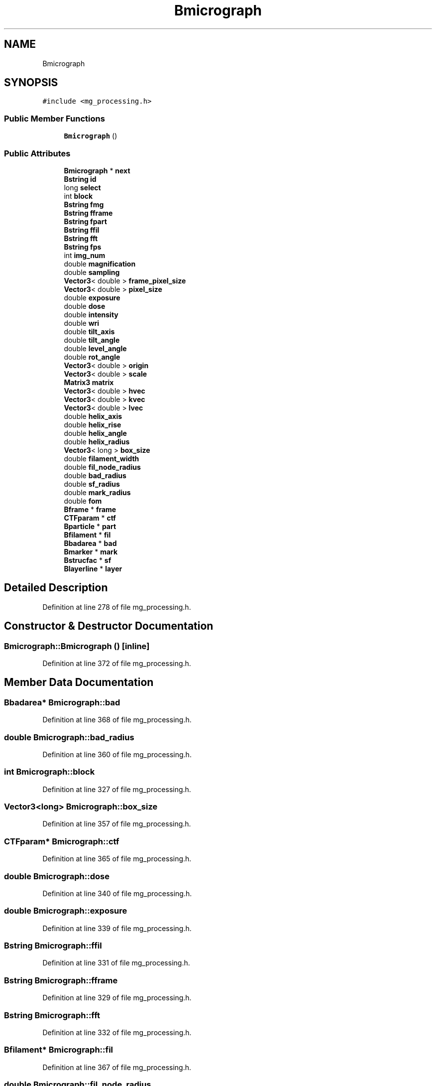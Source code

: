 .TH "Bmicrograph" 3 "Wed Sep 1 2021" "Version 2.1.0" "Bsoft" \" -*- nroff -*-
.ad l
.nh
.SH NAME
Bmicrograph
.SH SYNOPSIS
.br
.PP
.PP
\fC#include <mg_processing\&.h>\fP
.SS "Public Member Functions"

.in +1c
.ti -1c
.RI "\fBBmicrograph\fP ()"
.br
.in -1c
.SS "Public Attributes"

.in +1c
.ti -1c
.RI "\fBBmicrograph\fP * \fBnext\fP"
.br
.ti -1c
.RI "\fBBstring\fP \fBid\fP"
.br
.ti -1c
.RI "long \fBselect\fP"
.br
.ti -1c
.RI "int \fBblock\fP"
.br
.ti -1c
.RI "\fBBstring\fP \fBfmg\fP"
.br
.ti -1c
.RI "\fBBstring\fP \fBfframe\fP"
.br
.ti -1c
.RI "\fBBstring\fP \fBfpart\fP"
.br
.ti -1c
.RI "\fBBstring\fP \fBffil\fP"
.br
.ti -1c
.RI "\fBBstring\fP \fBfft\fP"
.br
.ti -1c
.RI "\fBBstring\fP \fBfps\fP"
.br
.ti -1c
.RI "int \fBimg_num\fP"
.br
.ti -1c
.RI "double \fBmagnification\fP"
.br
.ti -1c
.RI "double \fBsampling\fP"
.br
.ti -1c
.RI "\fBVector3\fP< double > \fBframe_pixel_size\fP"
.br
.ti -1c
.RI "\fBVector3\fP< double > \fBpixel_size\fP"
.br
.ti -1c
.RI "double \fBexposure\fP"
.br
.ti -1c
.RI "double \fBdose\fP"
.br
.ti -1c
.RI "double \fBintensity\fP"
.br
.ti -1c
.RI "double \fBwri\fP"
.br
.ti -1c
.RI "double \fBtilt_axis\fP"
.br
.ti -1c
.RI "double \fBtilt_angle\fP"
.br
.ti -1c
.RI "double \fBlevel_angle\fP"
.br
.ti -1c
.RI "double \fBrot_angle\fP"
.br
.ti -1c
.RI "\fBVector3\fP< double > \fBorigin\fP"
.br
.ti -1c
.RI "\fBVector3\fP< double > \fBscale\fP"
.br
.ti -1c
.RI "\fBMatrix3\fP \fBmatrix\fP"
.br
.ti -1c
.RI "\fBVector3\fP< double > \fBhvec\fP"
.br
.ti -1c
.RI "\fBVector3\fP< double > \fBkvec\fP"
.br
.ti -1c
.RI "\fBVector3\fP< double > \fBlvec\fP"
.br
.ti -1c
.RI "double \fBhelix_axis\fP"
.br
.ti -1c
.RI "double \fBhelix_rise\fP"
.br
.ti -1c
.RI "double \fBhelix_angle\fP"
.br
.ti -1c
.RI "double \fBhelix_radius\fP"
.br
.ti -1c
.RI "\fBVector3\fP< long > \fBbox_size\fP"
.br
.ti -1c
.RI "double \fBfilament_width\fP"
.br
.ti -1c
.RI "double \fBfil_node_radius\fP"
.br
.ti -1c
.RI "double \fBbad_radius\fP"
.br
.ti -1c
.RI "double \fBsf_radius\fP"
.br
.ti -1c
.RI "double \fBmark_radius\fP"
.br
.ti -1c
.RI "double \fBfom\fP"
.br
.ti -1c
.RI "\fBBframe\fP * \fBframe\fP"
.br
.ti -1c
.RI "\fBCTFparam\fP * \fBctf\fP"
.br
.ti -1c
.RI "\fBBparticle\fP * \fBpart\fP"
.br
.ti -1c
.RI "\fBBfilament\fP * \fBfil\fP"
.br
.ti -1c
.RI "\fBBbadarea\fP * \fBbad\fP"
.br
.ti -1c
.RI "\fBBmarker\fP * \fBmark\fP"
.br
.ti -1c
.RI "\fBBstrucfac\fP * \fBsf\fP"
.br
.ti -1c
.RI "\fBBlayerline\fP * \fBlayer\fP"
.br
.in -1c
.SH "Detailed Description"
.PP 
Definition at line 278 of file mg_processing\&.h\&.
.SH "Constructor & Destructor Documentation"
.PP 
.SS "Bmicrograph::Bmicrograph ()\fC [inline]\fP"

.PP
Definition at line 372 of file mg_processing\&.h\&.
.SH "Member Data Documentation"
.PP 
.SS "\fBBbadarea\fP* Bmicrograph::bad"

.PP
Definition at line 368 of file mg_processing\&.h\&.
.SS "double Bmicrograph::bad_radius"

.PP
Definition at line 360 of file mg_processing\&.h\&.
.SS "int Bmicrograph::block"

.PP
Definition at line 327 of file mg_processing\&.h\&.
.SS "\fBVector3\fP<long> Bmicrograph::box_size"

.PP
Definition at line 357 of file mg_processing\&.h\&.
.SS "\fBCTFparam\fP* Bmicrograph::ctf"

.PP
Definition at line 365 of file mg_processing\&.h\&.
.SS "double Bmicrograph::dose"

.PP
Definition at line 340 of file mg_processing\&.h\&.
.SS "double Bmicrograph::exposure"

.PP
Definition at line 339 of file mg_processing\&.h\&.
.SS "\fBBstring\fP Bmicrograph::ffil"

.PP
Definition at line 331 of file mg_processing\&.h\&.
.SS "\fBBstring\fP Bmicrograph::fframe"

.PP
Definition at line 329 of file mg_processing\&.h\&.
.SS "\fBBstring\fP Bmicrograph::fft"

.PP
Definition at line 332 of file mg_processing\&.h\&.
.SS "\fBBfilament\fP* Bmicrograph::fil"

.PP
Definition at line 367 of file mg_processing\&.h\&.
.SS "double Bmicrograph::fil_node_radius"

.PP
Definition at line 359 of file mg_processing\&.h\&.
.SS "double Bmicrograph::filament_width"

.PP
Definition at line 358 of file mg_processing\&.h\&.
.SS "\fBBstring\fP Bmicrograph::fmg"

.PP
Definition at line 328 of file mg_processing\&.h\&.
.SS "double Bmicrograph::fom"

.PP
Definition at line 363 of file mg_processing\&.h\&.
.SS "\fBBstring\fP Bmicrograph::fpart"

.PP
Definition at line 330 of file mg_processing\&.h\&.
.SS "\fBBstring\fP Bmicrograph::fps"

.PP
Definition at line 333 of file mg_processing\&.h\&.
.SS "\fBBframe\fP* Bmicrograph::frame"

.PP
Definition at line 364 of file mg_processing\&.h\&.
.SS "\fBVector3\fP<double> Bmicrograph::frame_pixel_size"

.PP
Definition at line 337 of file mg_processing\&.h\&.
.SS "double Bmicrograph::helix_angle"

.PP
Definition at line 355 of file mg_processing\&.h\&.
.SS "double Bmicrograph::helix_axis"

.PP
Definition at line 353 of file mg_processing\&.h\&.
.SS "double Bmicrograph::helix_radius"

.PP
Definition at line 356 of file mg_processing\&.h\&.
.SS "double Bmicrograph::helix_rise"

.PP
Definition at line 354 of file mg_processing\&.h\&.
.SS "\fBVector3\fP<double> Bmicrograph::hvec"

.PP
Definition at line 350 of file mg_processing\&.h\&.
.SS "\fBBstring\fP Bmicrograph::id"

.PP
Definition at line 325 of file mg_processing\&.h\&.
.SS "int Bmicrograph::img_num"

.PP
Definition at line 334 of file mg_processing\&.h\&.
.SS "double Bmicrograph::intensity"

.PP
Definition at line 341 of file mg_processing\&.h\&.
.SS "\fBVector3\fP<double> Bmicrograph::kvec"

.PP
Definition at line 351 of file mg_processing\&.h\&.
.SS "\fBBlayerline\fP* Bmicrograph::layer"

.PP
Definition at line 371 of file mg_processing\&.h\&.
.SS "double Bmicrograph::level_angle"

.PP
Definition at line 345 of file mg_processing\&.h\&.
.SS "\fBVector3\fP<double> Bmicrograph::lvec"

.PP
Definition at line 352 of file mg_processing\&.h\&.
.SS "double Bmicrograph::magnification"

.PP
Definition at line 335 of file mg_processing\&.h\&.
.SS "\fBBmarker\fP* Bmicrograph::mark"

.PP
Definition at line 369 of file mg_processing\&.h\&.
.SS "double Bmicrograph::mark_radius"

.PP
Definition at line 362 of file mg_processing\&.h\&.
.SS "\fBMatrix3\fP Bmicrograph::matrix"

.PP
Definition at line 349 of file mg_processing\&.h\&.
.SS "\fBBmicrograph\fP* Bmicrograph::next"

.PP
Definition at line 324 of file mg_processing\&.h\&.
.SS "\fBVector3\fP<double> Bmicrograph::origin"

.PP
Definition at line 347 of file mg_processing\&.h\&.
.SS "\fBBparticle\fP* Bmicrograph::part"

.PP
Definition at line 366 of file mg_processing\&.h\&.
.SS "\fBVector3\fP<double> Bmicrograph::pixel_size"

.PP
Definition at line 338 of file mg_processing\&.h\&.
.SS "double Bmicrograph::rot_angle"

.PP
Definition at line 346 of file mg_processing\&.h\&.
.SS "double Bmicrograph::sampling"

.PP
Definition at line 336 of file mg_processing\&.h\&.
.SS "\fBVector3\fP<double> Bmicrograph::scale"

.PP
Definition at line 348 of file mg_processing\&.h\&.
.SS "long Bmicrograph::select"

.PP
Definition at line 326 of file mg_processing\&.h\&.
.SS "\fBBstrucfac\fP* Bmicrograph::sf"

.PP
Definition at line 370 of file mg_processing\&.h\&.
.SS "double Bmicrograph::sf_radius"

.PP
Definition at line 361 of file mg_processing\&.h\&.
.SS "double Bmicrograph::tilt_angle"

.PP
Definition at line 344 of file mg_processing\&.h\&.
.SS "double Bmicrograph::tilt_axis"

.PP
Definition at line 343 of file mg_processing\&.h\&.
.SS "double Bmicrograph::wri"

.PP
Definition at line 342 of file mg_processing\&.h\&.

.SH "Author"
.PP 
Generated automatically by Doxygen for Bsoft from the source code\&.

